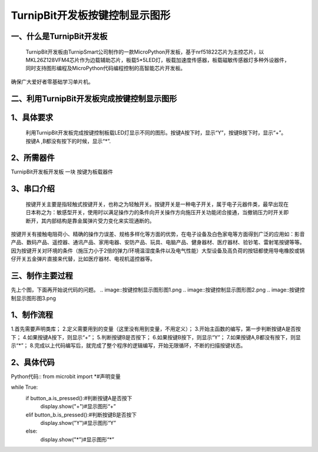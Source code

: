 TurnipBit开发板按键控制显示图形
====================================

一、什么是TurnipBit开发板
-------------------------------

     TurnipBit开发板由TurnipSmart公司制作的一款MicroPython开发板，基于nrf51822芯片为主控芯片，以MKL26Z128VFM4芯片作为边载辅助芯片，板载5*5LED灯，板载加速度传感器，板载磁敏传感器灯多种外设器件，同时支持图形编程及MicroPython代码编程控制的高智能芯片开发板。
确保广大爱好者零基础学习单片机。

二、利用TurnipBit开发板完成按键控制显示图形
------------------------------------------------

1、具体要求
-------------------------

     利用TurnipBit开发板完成按键控制板载LED灯显示不同的图形。按键A按下时，显示“Y”，按键B按下时，显示“+”。按键A ,B都没有按下的时候，显示“*”.

2、所需器件
----------------------------------------

TurnipBit开发板开发板  一块
按键为板载器件

3、串口介绍
-------------------

 按键开关主要是指轻触式按键开关，也称之为轻触开关。按键开关是一种电子开关，属于电子元器件类，最早出现在日本称之为：敏感型开关，使用时以满足操作力的条件向开关操作方向施压开关功能闭合接通，当撤销压力时开关即断开，其内部结构是靠金属弹片受力变化来实现通断的。
按键开关有接触电阻荷小、精确的操作力误差、规格多样化等方面的优势，在电子设备及白色家电等方面得到广泛的应用如：影音产品、数码产品、遥控器、通讯产品、家用电器、安防产品、玩具、电脑产品、健身器材、医疗器材、验钞笔、雷射笔按键等等。因为按键开关对环境的条件（施压力小于2倍的弹力/环境温湿度条件以及电气性能）大型设备及高负荷的按钮都使用导电橡胶或锅仔开关五金弹片直接来代替，比如医疗器材、电视机遥控器等。

三、制作主要过程
------------------------------

先上个图，下面再开始说代码的问题。
.. image::按键控制显示图形\图1.png
.. image::按键控制显示图形\图2.png
.. image::按键控制显示图形\图3.png

1、制作流程
----------------------------
1.首先需要声明类库；
2.定义需要用到的变量（这里没有用到变量，不用定义）；
3.开始主函数的编写，第一步判断按键A是否按下；
4.如果按键A按下，则显示“+”；
5.判断按键B是否按下；
6.如果按键B按下，则显示“Y”；
7.如果按键A,B都没有按下，则显示“*”；
8.完成以上代码编写后，就完成了整个程序的逻辑编写，开始无限循环，不断的扫描按键状态。

2、具体代码
--------------------

Python代码::
from microbit import *#声明变量

while True:
    if button_a.is_pressed():#判断按键A是否按下
        display.show("+")#显示图形“+”
    elif button_b.is_pressed():#判断按键B是否按下
        display.show("Y")#显示图形“Y”
    else:
        display.show("*")#显示图形“*”
